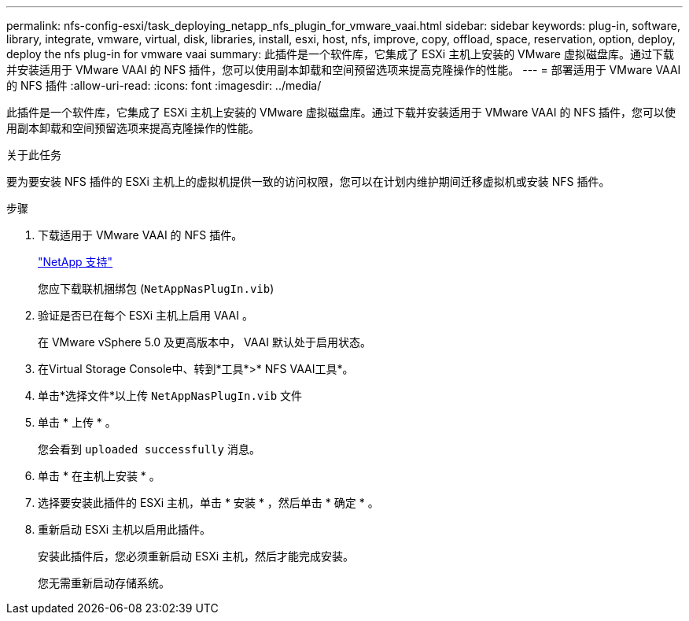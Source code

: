 ---
permalink: nfs-config-esxi/task_deploying_netapp_nfs_plugin_for_vmware_vaai.html 
sidebar: sidebar 
keywords: plug-in, software, library, integrate, vmware, virtual, disk, libraries, install, esxi, host, nfs, improve, copy, offload, space, reservation, option, deploy, deploy the nfs plug-in for vmware vaai 
summary: 此插件是一个软件库，它集成了 ESXi 主机上安装的 VMware 虚拟磁盘库。通过下载并安装适用于 VMware VAAI 的 NFS 插件，您可以使用副本卸载和空间预留选项来提高克隆操作的性能。 
---
= 部署适用于 VMware VAAI 的 NFS 插件
:allow-uri-read: 
:icons: font
:imagesdir: ../media/


[role="lead"]
此插件是一个软件库，它集成了 ESXi 主机上安装的 VMware 虚拟磁盘库。通过下载并安装适用于 VMware VAAI 的 NFS 插件，您可以使用副本卸载和空间预留选项来提高克隆操作的性能。

.关于此任务
要为要安装 NFS 插件的 ESXi 主机上的虚拟机提供一致的访问权限，您可以在计划内维护期间迁移虚拟机或安装 NFS 插件。

.步骤
. 下载适用于 VMware VAAI 的 NFS 插件。
+
https://mysupport.netapp.com/site/global/dashboard["NetApp 支持"]

+
您应下载联机捆绑包 (`NetAppNasPlugIn.vib`)

. 验证是否已在每个 ESXi 主机上启用 VAAI 。
+
在 VMware vSphere 5.0 及更高版本中， VAAI 默认处于启用状态。

. 在Virtual Storage Console中、转到*工具*>* NFS VAAI工具*。
. 单击*选择文件*以上传 `NetAppNasPlugIn.vib` 文件
. 单击 * 上传 * 。
+
您会看到 `uploaded successfully` 消息。

. 单击 * 在主机上安装 * 。
. 选择要安装此插件的 ESXi 主机，单击 * 安装 * ，然后单击 * 确定 * 。
. 重新启动 ESXi 主机以启用此插件。
+
安装此插件后，您必须重新启动 ESXi 主机，然后才能完成安装。

+
您无需重新启动存储系统。


